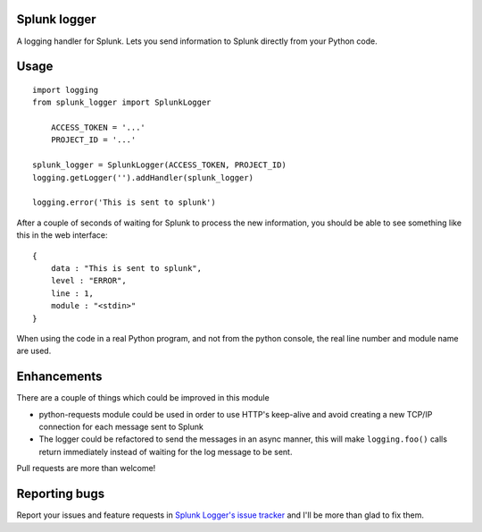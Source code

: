 Splunk logger
=============

A logging handler for Splunk. Lets you send information to Splunk directly from your Python code.

Usage
=====

::

    import logging
    from splunk_logger import SplunkLogger
    
	ACCESS_TOKEN = '...'
	PROJECT_ID = '...'
    
    splunk_logger = SplunkLogger(ACCESS_TOKEN, PROJECT_ID)
    logging.getLogger('').addHandler(splunk_logger)
    
    logging.error('This is sent to splunk')
    
After a couple of seconds of waiting for Splunk to process the new information,
you should be able to see something like this in the web interface:

::

    {
        data : "This is sent to splunk",
        level : "ERROR",
        line : 1,
        module : "<stdin>"
    }

When using the code in a real Python program, and not from the python console,
the real line number and module name are used.

Enhancements
============

There are a couple of things which could be improved in this module

* python-requests module could be used in order to use HTTP's keep-alive and
  avoid creating a new TCP/IP connection for each message sent to Splunk
* The logger could be refactored to send the messages in an async manner,
  this will make ``logging.foo()`` calls return immediately instead of waiting
  for the log message to be sent.  
 
Pull requests are more than welcome!

Reporting bugs
==============

Report your issues and feature requests in `Splunk Logger's issue
tracker <https://github.com/andresriancho/splunk-logger/issues>`_ and I'll
be more than glad to fix them.

